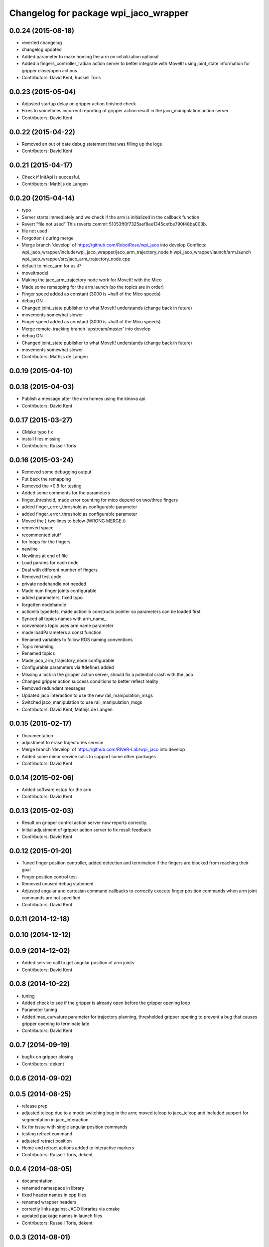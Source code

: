 ^^^^^^^^^^^^^^^^^^^^^^^^^^^^^^^^^^^^^^
Changelog for package wpi_jaco_wrapper
^^^^^^^^^^^^^^^^^^^^^^^^^^^^^^^^^^^^^^

0.0.24 (2015-08-18)
-------------------
* reverted changelog
* changelog updated
* Added parameter to make homing the arm on initialization optional
* Added a fingers_controller_radian action server to better integrate with MoveIt! using joint_state information for gripper close/open actions
* Contributors: David Kent, Russell Toris

0.0.23 (2015-05-04)
-------------------
* Adjusted startup delay on gripper action finished check
* Fixes to sometimes incorrect reporting of gripper action result in the jaco_manipulation action server
* Contributors: David Kent

0.0.22 (2015-04-22)
-------------------
* Removed an out of date debug statement that was filling up the logs
* Contributors: David Kent

0.0.21 (2015-04-17)
-------------------
* Check if InitApi is succesful.
* Contributors: Mathijs de Langen

0.0.20 (2015-04-14)
-------------------
* typo
* Server starts immediately and we check if the arm is initialized in the callback function
* Revert "file not used"
  This reverts commit 51053ff0f7325aef8ee1345cefbe790f48ba003b.
* file not used
* Forgotten { during merge
* Merge branch 'develop' of https://github.com/RobotRose/wpi_jaco into develop
  Conflicts:
  wpi_jaco_wrapper/include/wpi_jaco_wrapper/jaco_arm_trajectory_node.h
  wpi_jaco_wrapper/launch/arm.launch
  wpi_jaco_wrapper/src/jaco_arm_trajectory_node.cpp
* default to mico_arm for us :P
* moveitmodel
* Making the jaco_arm_trajectory node work for MoveIt! with the Mico
* Made some remapping for the arm.launch (so the topics are in order)
* Finger speed added as constant (3000 is ~half of the Mico speeds)
* debug ON
* Changed joint_state publisher to what MoveIt! understands (change back in future)
* movements somewhat slower
* Finger speed added as constant (3000 is ~half of the Mico speeds)
* Merge remote-tracking branch 'upstream/master' into develop
* debug ON
* Changed joint_state publisher to what MoveIt! understands (change back in future)
* movements somewhat slower
* Contributors: Mathijs de Langen

0.0.19 (2015-04-10)
-------------------

0.0.18 (2015-04-03)
-------------------
* Publish a message after the arm homes using the kinova api
* Contributors: David Kent

0.0.17 (2015-03-27)
-------------------
* CMake typo fix
* install files missing
* Contributors: Russell Toris

0.0.16 (2015-03-24)
-------------------
* Removed some debugging output
* Put back the remapping
* Removed the *0.8 for testing
* Added some comments for the parameters
* finger_threshold, made error counting for mico depend on two/three fingers
* added finger_error_threshold as configurable parameter
* added finger_error_threshold as configurable parameter
* Moved the } two lines to below (WRONG MERGE:/)
* removed space
* recommented stuff
* for loops for the fingers
* newline
* Newlines at end of file
* Load params for each node
* Deal with different number of fingers
* Removed test code
* private nodehandle not needed
* Made num finger joints configurable
* added parameters, fixed typo
* forgotten nodehandle
* actionlib typedefs, made actionlib constructs pointer so parameters can be loaded first
* Synced all topics names with arm_name_
* conversions topic uses arm name parameter
* made loadParameters a const function
* Renamed variables to follow ROS naming conventions
* Topic renaming
* Renamed topics
* Made jaco_arm_trajectory_node configurable
* Configurable parameters via #defines added
* Missing a lock in the gripper action server, should fix a potential crash with the jaco
* Changed gripper action success conditions to better reflect reality
* Removed redundant messages
* Updated jaco interaction to use the new rail_manipulation_msgs
* Switched jaco_manipulation to use rail_manipulation_msgs
* Contributors: David Kent, Mathijs de Langen

0.0.15 (2015-02-17)
-------------------
* Documentation
* adjustment to erase trajectories service
* Merge branch 'develop' of https://github.com/RIVeR-Lab/wpi_jaco into develop
* Added some minor service calls to support some other packages
* Contributors: David Kent

0.0.14 (2015-02-06)
-------------------
* Added software estop for the arm
* Contributors: David Kent

0.0.13 (2015-02-03)
-------------------
* Result on gripper control action server now reports correctly.
* Initial adjustment of gripper action server to fix result feedback
* Contributors: David Kent

0.0.12 (2015-01-20)
-------------------
* Tuned finger position controller, added detection and termination if the fingers are blocked from reaching their goal
* Finger position control test
* Removed unused debug statement
* Adjusted angular and cartesian command callbacks to correctly execute finger position commands when arm joint commands are not specified
* Contributors: David Kent

0.0.11 (2014-12-18)
-------------------

0.0.10 (2014-12-12)
-------------------

0.0.9 (2014-12-02)
------------------
* Added service call to get angular position of arm joints
* Contributors: David Kent

0.0.8 (2014-10-22)
------------------
* tuning
* Added check to see if the gripper is already open before the gripper opening loop
* Parameter tuning
* Added max_curvature parameter for trajectory planning, thresholded gripper opening to prevent a bug that causes gripper opening to terminate late
* Contributors: David Kent

0.0.7 (2014-09-19)
------------------
* bugfix on gripper closing
* Contributors: dekent

0.0.6 (2014-09-02)
------------------

0.0.5 (2014-08-25)
------------------
* release prep
* adjusted teleop due to a mode switching bug in the arm; moved teleop to jaco_teleop and included support for segmentation in jaco_interaction
* fix for issue with single angular position commands
* testing retract command
* adjusted retract position
* Home and retract actions added to interactive markers
* Contributors: Russell Toris, dekent

0.0.4 (2014-08-05)
------------------
* documentation
* renamed namespace in library
* fixed header names in cpp files
* renamed wrapper headers
* correctly links against JACO libraries via cmake
* updated package names in launch files
* Contributors: Russell Toris, dekent

0.0.3 (2014-08-01)
------------------

0.0.2 (2014-08-01)
------------------

0.0.1 (2014-07-31)
------------------
* renamed JACO to WPI packages
* Contributors: Russell Toris
